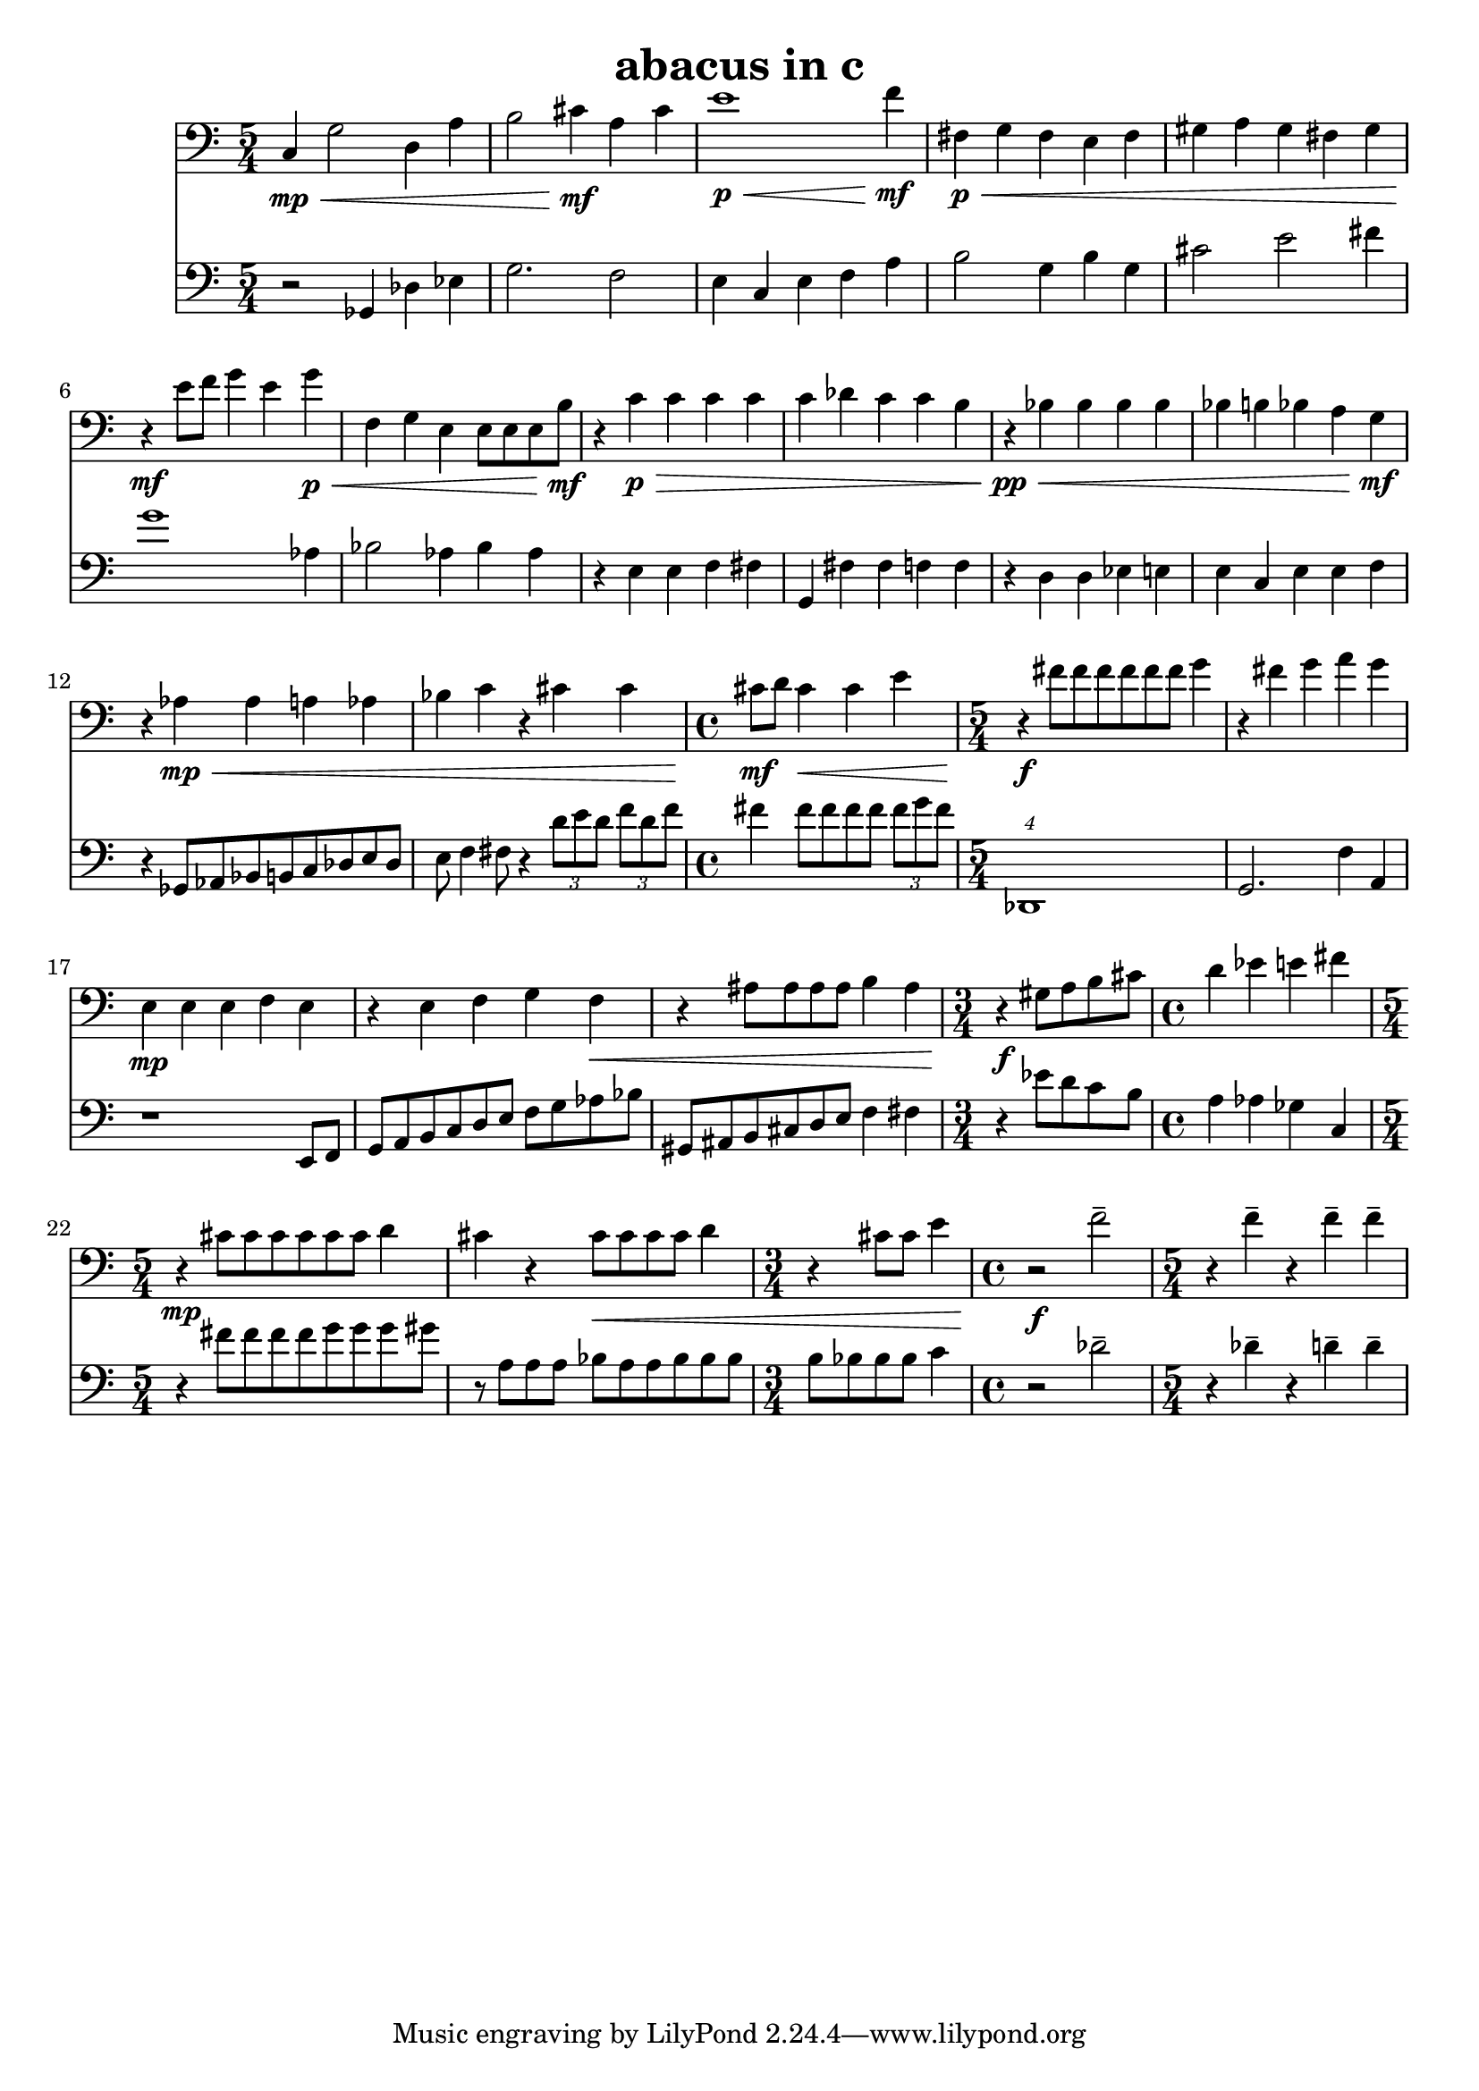 %{
ABACUS
%}

\header{
  title = "abacus in c"
}

trombone = 
\relative c {
  \set fontSize = #-1
  \clef bass
  \time 5/4

  c4\mp\< g'2 d4 a'
  b2 cis4\mf a cis
  e1\p\< f4\mf
  fis,\p\< g fis e fis
  gis a gis fis gis
  r\mf e'8 f g4 e g\p\<
  f, g e e8[ e e b'\mf]
  r4 c\p\> c c c
  c des c c b
  r\pp\< bes bes bes bes
  bes b bes a g\mf
  r aes\mp\< aes a aes 
  bes c r cis cis
  \time 4/4 cis8\mf d cis4\< cis e
  \time 5/4 r\f fis8[ fis fis fis fis fis] g4
  r fis g a g
  e,\mp e e f e
  r e f g f\<
  r ais8[ ais ais ais] b4 ais
  \time 3/4 r\f gis8[ a b cis]
  \time 4/4 d4 ees e fis
  \time 5/4 r\mp cis8[ cis cis cis cis cis] d4
  cis r cis8\<[ cis cis cis] d4
  \time 3/4 r cis8 cis e4
  \time 4/4 r2\f f--
  \time 5/4 r4 f-- r f-- f--
}

bassclarinet = 
\relative c {
  \set fontSize = #-1
  \clef bass
  \time 5/4

  r2 ges4 des' ees
  g2. f2
  e4 c e f a
  b2 g4 b g
  cis2 e fis4
  g1 aes,4
  bes2 aes4 bes aes
  r e e f fis
  g, fis' fis f f
  r d d ees e
  e c e e f
  r ges,8[ aes bes b c des e des]
  e f4 fis8 r4 \times 2/3 {d'8[ e d]} \times 2/3 {f[ d f]}
  fis4 fis8[ fis fis fis] \times 2/3 {fis[ g fis]}
  \times 5/4 {des,,1}
  g2. f'4 a,
  r1 e8 f
  g[ a b c d e] f[ g aes bes]
  gis,[ ais b cis d e] f4 fis
  r ees'8[ d c b]
  a4 aes ges c,
  r fis'8[ fis fis fis g g g gis]
  r a,[ a a] bes[ a a bes bes bes]
  b[ bes bes bes] c4
  r2 des--
  r4 des-- r d-- d--
}

<< 
  \new Staff \trombone {
    \override StaffSymbol #'staff-space = #(magstep -3)
  }
  \new Staff \bassclarinet {
    \override StaffSymbol #'staff-space = #(magstep -3)
  }
>>

\version "2.14.1"
